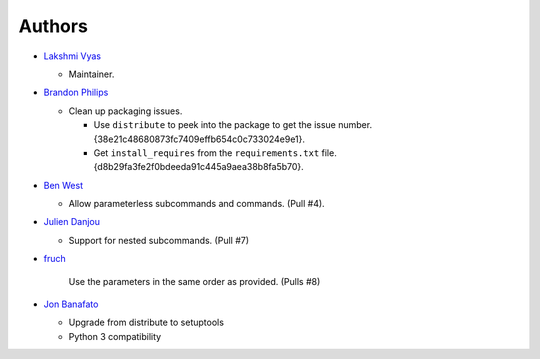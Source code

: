 -------------------------
Authors
-------------------------

*   `Lakshmi Vyas`_

    -   Maintainer.

*   `Brandon Philips`_

    -   Clean up packaging issues.

        *   Use ``distribute`` to peek into the package to get the issue number.
            {38e21c48680873fc7409effb654c0c733024e9e1}.

        *   Get ``install_requires`` from the ``requirements.txt`` file.
            {d8b29fa3fe2f0bdeeda91c445a9aea38b8fa5b70}.

*   `Ben West`_

    -   Allow parameterless subcommands and commands. (Pull #4).

*   `Julien Danjou`_

    -   Support for nested subcommands. (Pull #7)

*   `fruch`_

        Use the parameters in the same order as provided. (Pulls #8)

*   `Jon Banafato`_

    -   Upgrade from distribute to setuptools
    -   Python 3 compatibility

.. _Lakshmi Vyas: https://github.com/lakshmivyas
.. _Brandon Philips: https://github.com/philips
.. _Ben West: https://github.com/bewest
.. _Julien Danjou: https://github.com/jd
.. _fruch:  https://github.com/fruch
.. _Jon Banafato: https://github.com/jonafato
